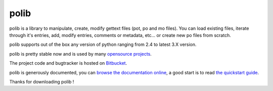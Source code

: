 =====
polib
=====

.. image:: https://pypip.in/download/polib/badge.png
    :alt: Downloads


.. image:: https://pypip.in/py_versions/polib/badge.png
    :alt: Supported Python versions


.. image:: https://pypip.in/status/polib/badge.png
    :alt: Development Status


.. image:: https://pypip.in/license/polib/badge.png
    :alt: License


polib is a library to manipulate, create, modify gettext files (pot, po and mo
files). You can load existing files, iterate through it's entries, add, modify
entries, comments or metadata, etc... or create new po files from scratch.

polib supports out of the box any version of python ranging from 2.4 to latest
3.X version.

polib is pretty stable now and is used by many 
`opensource projects <http://polib.readthedocs.org/en/latest/projects.html>`_.

The project code and bugtracker is hosted on 
`Bitbucket <http://bitbucket.org/izi/polib/>`_. 

polib is generously documented, you can `browse the documentation online 
<http://polib.readthedocs.org/>`_, a good start is to read 
`the quickstart guide  <http://polib.readthedocs.org/en/latest/quickstart.html>`_.

Thanks for downloading polib !
